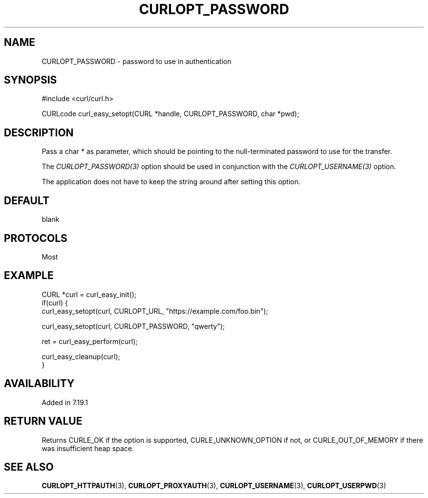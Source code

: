 .\" **************************************************************************
.\" *                                  _   _ ____  _
.\" *  Project                     ___| | | |  _ \| |
.\" *                             / __| | | | |_) | |
.\" *                            | (__| |_| |  _ <| |___
.\" *                             \___|\___/|_| \_\_____|
.\" *
.\" * Copyright (C) Daniel Stenberg, <daniel@haxx.se>, et al.
.\" *
.\" * This software is licensed as described in the file COPYING, which
.\" * you should have received as part of this distribution. The terms
.\" * are also available at https://curl.se/docs/copyright.html.
.\" *
.\" * You may opt to use, copy, modify, merge, publish, distribute and/or sell
.\" * copies of the Software, and permit persons to whom the Software is
.\" * furnished to do so, under the terms of the COPYING file.
.\" *
.\" * This software is distributed on an "AS IS" basis, WITHOUT WARRANTY OF ANY
.\" * KIND, either express or implied.
.\" *
.\" * SPDX-License-Identifier: curl
.\" *
.\" **************************************************************************
.\"
.TH CURLOPT_PASSWORD 3 "19 Jun 2014" "libcurl 7.37.0" "curl_easy_setopt options"
.SH NAME
CURLOPT_PASSWORD \- password to use in authentication
.SH SYNOPSIS
.nf
#include <curl/curl.h>

CURLcode curl_easy_setopt(CURL *handle, CURLOPT_PASSWORD, char *pwd);
.fi
.SH DESCRIPTION
Pass a char * as parameter, which should be pointing to the null-terminated
password to use for the transfer.

The \fICURLOPT_PASSWORD(3)\fP option should be used in conjunction with the
\fICURLOPT_USERNAME(3)\fP option.

The application does not have to keep the string around after setting this
option.
.SH DEFAULT
blank
.SH PROTOCOLS
Most
.SH EXAMPLE
.nf
CURL *curl = curl_easy_init();
if(curl) {
  curl_easy_setopt(curl, CURLOPT_URL, "https://example.com/foo.bin");

  curl_easy_setopt(curl, CURLOPT_PASSWORD, "qwerty");

  ret = curl_easy_perform(curl);

  curl_easy_cleanup(curl);
}
.fi
.SH AVAILABILITY
Added in 7.19.1
.SH RETURN VALUE
Returns CURLE_OK if the option is supported, CURLE_UNKNOWN_OPTION if not, or
CURLE_OUT_OF_MEMORY if there was insufficient heap space.
.SH "SEE ALSO"
.BR CURLOPT_HTTPAUTH (3),
.BR CURLOPT_PROXYAUTH (3),
.BR CURLOPT_USERNAME (3),
.BR CURLOPT_USERPWD (3)
